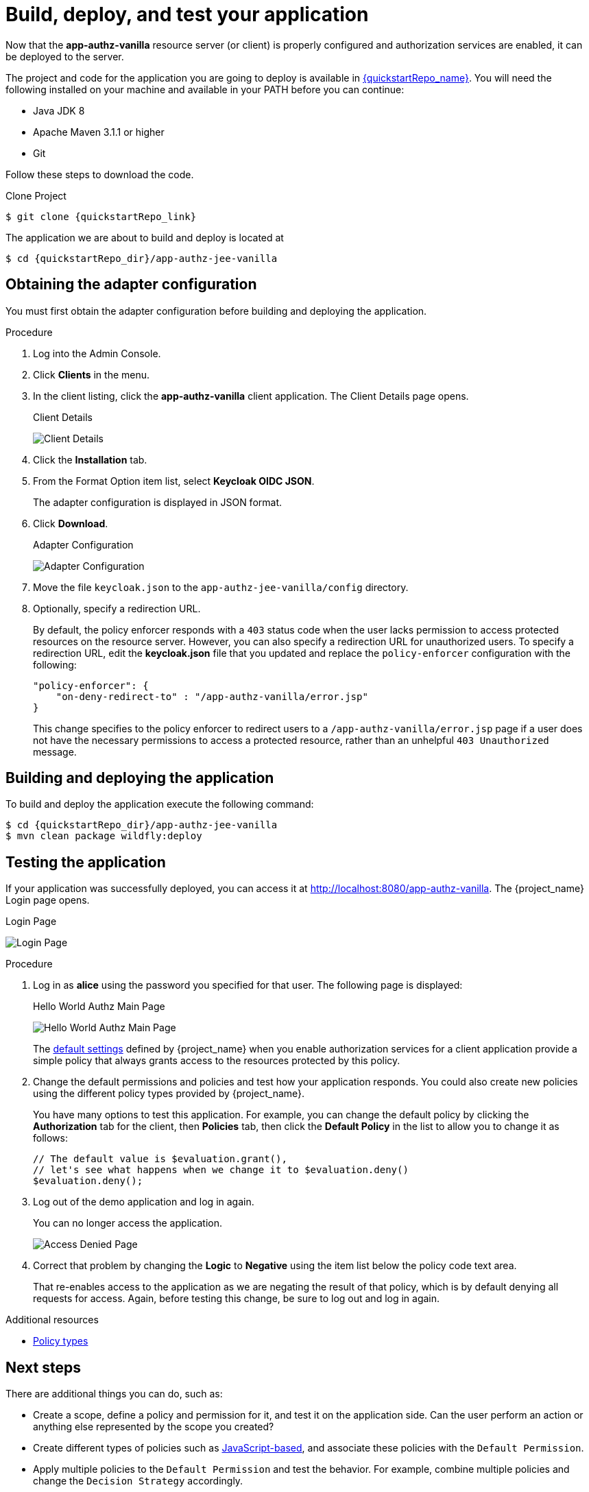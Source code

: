 [[_getting_started_hello_world_deploy]]
= Build, deploy, and test your application

Now that the *app-authz-vanilla* resource server (or client) is properly configured and authorization services are enabled, it can be deployed to the server.

The project and code for the application you are going to deploy is available in link:{quickstartRepo_link}[{quickstartRepo_name}].  You will need the following
installed on your machine and available in your PATH before you can continue:

* Java JDK 8
* Apache Maven 3.1.1 or higher
* Git

ifeval::[{project_community}==true]
You can obtain the code by cloning the repository at {quickstartRepo_link}. The quickstarts are designed to work with the most recent Keycloak release.
endif::[]

ifeval::[{project_product}==true]
You can obtain the code by cloning the repository at {quickstartRepo_link}. Use the branch matching the version of {project_name} in use.
endif::[]

Follow these steps to download the code.

.Clone Project
[source, subs="attributes"]
----
$ git clone {quickstartRepo_link}
----

The application we are about to build and deploy is located at

[source, subs="attributes"]
----
$ cd {quickstartRepo_dir}/app-authz-jee-vanilla
----

== Obtaining the adapter configuration

You must first obtain the adapter configuration before building and deploying the application.

.Procedure

. Log into the Admin Console.

. Click *Clients* in the menu.

. In the client listing, click the *app-authz-vanilla* client application. The Client Details page opens.
+
.Client Details
image:{project_images}/getting-started/hello-world/enable-authz.png[alt="Client Details"]

. Click the *Installation* tab.

. From the Format Option item list, select *Keycloak OIDC JSON*.
+
The adapter configuration is displayed in JSON format.

. Click *Download*.
+
.Adapter Configuration
image:{project_images}/getting-started/hello-world/adapter-config.png[alt="Adapter Configuration"]

. Move the file `keycloak.json` to the `app-authz-jee-vanilla/config` directory.

. Optionally, specify a redirection URL.
+
By default, the policy enforcer responds with a `403` status code when the user lacks permission to access protected resources on the resource server. However, you can also specify a redirection URL for unauthorized users. To specify a redirection URL, edit the *keycloak.json* file that you updated and replace the `policy-enforcer` configuration with the following:
+
```json
"policy-enforcer": {
    "on-deny-redirect-to" : "/app-authz-vanilla/error.jsp"
}
```
+
This change specifies to the policy enforcer to redirect users to a `/app-authz-vanilla/error.jsp` page if a user does not have the necessary permissions to access a protected resource, rather than an unhelpful `403 Unauthorized` message.

== Building and deploying the application

To build and deploy the application execute the following command:

[source, subs="attributes"]
----
$ cd {quickstartRepo_dir}/app-authz-jee-vanilla
$ mvn clean package wildfly:deploy
----

== Testing the application

If your application was successfully deployed, you can access it at http://localhost:8080/app-authz-vanilla[http://localhost:8080/app-authz-vanilla]. The {project_name} Login page opens.

.Login Page
image:{project_images}/getting-started/hello-world/login-page.png[alt="Login Page"]

.Procedure

. Log in as *alice* using the password you specified for that user. The following page is displayed:
+
.Hello World Authz Main Page
image:{project_images}/getting-started/hello-world/main-page.png[alt="Hello World Authz Main Page"]
+
The <<_resource_server_default_config, default settings>> defined by {project_name} when you enable authorization services for a client application provide a simple
policy that always grants access to the resources protected by this policy.

. Change the default permissions and policies and test how your application responds. You could also create new policies using the different policy types provided by {project_name}.
+
You  have many options to test this application. For example, you can change the default policy by clicking the *Authorization* tab for the client, then *Policies* tab, then click the *Default Policy* in the list to allow you to change it as follows:
+
```js
// The default value is $evaluation.grant(),
// let's see what happens when we change it to $evaluation.deny()
$evaluation.deny();

```

. Log out of the demo application and log in again.
+
You can no longer access the application.
+
image:{project_images}/getting-started/hello-world/access-denied-page.png[alt="Access Denied Page"]

. Correct that problem by changing the *Logic* to *Negative* using the item list below the policy code text area. 
+
That re-enables access to the application as we are negating the result of that policy, which is by default denying all requests for access. Again, before testing this change, be sure to log out and log in again.

[role="_additional-resources"]
.Additional resources
* <<_policy_overview, Policy types>>

== Next steps

There are additional things you can do, such as:

* Create a scope, define a policy and permission for it, and test it on the application side. Can the user perform an action or anything else represented by the scope you created?
* Create different types of policies such as <<_policy_js, JavaScript-based>>, and associate these policies with the `Default Permission`.
* Apply multiple policies to the `Default Permission` and test the behavior. For example, combine multiple policies and change the `Decision Strategy` accordingly.

[role="_additional-resources"]
.Additional resources
* For more information about how to view and test permissions inside your application see <<_enforcer_authorization_context, Obtaining the authorization context>>.
